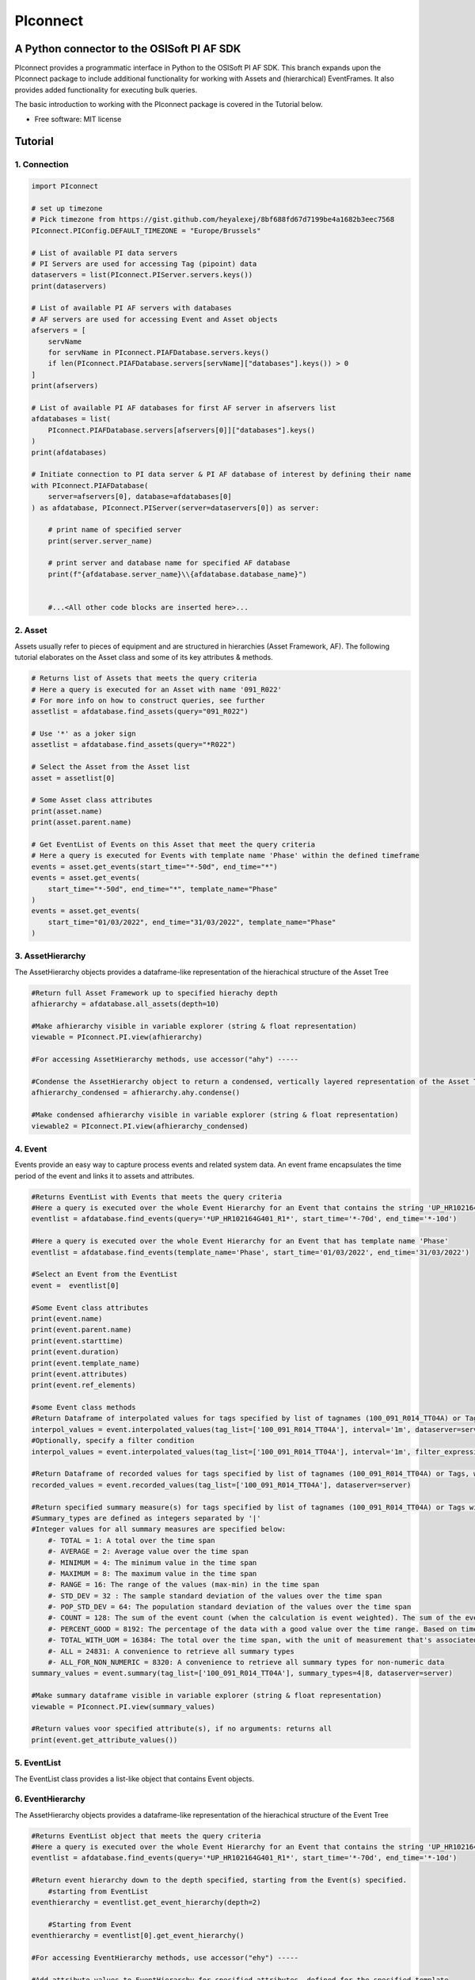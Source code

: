 #########
PIconnect
#########

A Python connector to the OSISoft PI AF SDK
========================================================

PIconnect provides a programmatic interface in Python to the OSISoft PI AF SDK. 
This branch expands upon the PIconnect package to include additional functionality for working with Assets and (hierarchical) EventFrames.
It also provides added functionality for executing bulk queries. 

The basic introduction to working with the PIconnect package is covered in the Tutorial below.

* Free software: MIT license

Tutorial
========================================================

1. Connection
*******************************************************

.. code-block:: python

    import PIconnect

    # set up timezone
    # Pick timezone from https://gist.github.com/heyalexej/8bf688fd67d7199be4a1682b3eec7568
    PIconnect.PIConfig.DEFAULT_TIMEZONE = "Europe/Brussels"

    # List of available PI data servers
    # PI Servers are used for accessing Tag (pipoint) data
    dataservers = list(PIconnect.PIServer.servers.keys())
    print(dataservers)

    # List of available PI AF servers with databases
    # AF servers are used for accessing Event and Asset objects
    afservers = [
        servName
        for servName in PIconnect.PIAFDatabase.servers.keys()
        if len(PIconnect.PIAFDatabase.servers[servName]["databases"].keys()) > 0
    ]
    print(afservers)

    # List of available PI AF databases for first AF server in afservers list
    afdatabases = list(
        PIconnect.PIAFDatabase.servers[afservers[0]]["databases"].keys()
    )
    print(afdatabases)

    # Initiate connection to PI data server & PI AF database of interest by defining their name
    with PIconnect.PIAFDatabase(
        server=afservers[0], database=afdatabases[0]
    ) as afdatabase, PIconnect.PIServer(server=dataservers[0]) as server:

        # print name of specified server
        print(server.server_name)

        # print server and database name for specified AF database
        print(f"{afdatabase.server_name}\\{afdatabase.database_name}")


        #...<All other code blocks are inserted here>...

2. Asset
*******************************************************

Assets usually refer to pieces of equipment and are structured in hierarchies (Asset Framework, AF).
The following tutorial elaborates on the Asset class and some of its key attributes & methods. 

.. code-block:: python

    # Returns list of Assets that meets the query criteria
    # Here a query is executed for an Asset with name '091_R022'
    # For more info on how to construct queries, see further
    assetlist = afdatabase.find_assets(query="091_R022")

    # Use '*' as a joker sign
    assetlist = afdatabase.find_assets(query="*R022")

    # Select the Asset from the Asset list
    asset = assetlist[0]

    # Some Asset class attributes
    print(asset.name)
    print(asset.parent.name)

    # Get EventList of Events on this Asset that meet the query criteria
    # Here a query is executed for Events with template name 'Phase' within the defined timeframe
    events = asset.get_events(start_time="*-50d", end_time="*")
    events = asset.get_events(
        start_time="*-50d", end_time="*", template_name="Phase"
    )
    events = asset.get_events(
        start_time="01/03/2022", end_time="31/03/2022", template_name="Phase"
    )


3. AssetHierarchy
*******************************************************

The AssetHierarchy objects provides a dataframe-like representation of the hierachical structure of the Asset Tree

.. code-block:: python
    
    #Return full Asset Framework up to specified hierachy depth
    afhierarchy = afdatabase.all_assets(depth=10)
    
    #Make afhierarchy visible in variable explorer (string & float representation)
    viewable = PIconnect.PI.view(afhierarchy)
    
    #For accessing AssetHierarchy methods, use accessor("ahy") -----
    
    #Condense the AssetHierarchy object to return a condensed, vertically layered representation of the Asset Tree
    afhierarchy_condensed = afhierarchy.ahy.condense()
    
    #Make condensed afhierarchy visible in variable explorer (string & float representation)
    viewable2 = PIconnect.PI.view(afhierarchy_condensed)

4. Event
*******************************************************

Events provide an easy way to capture process events and related system data.
An event frame encapsulates the time period of the event and links it to assets and attributes.

.. code-block:: python
    
    #Returns EventList with Events that meets the query criteria
    #Here a query is executed over the whole Event Hierarchy for an Event that contains the string 'UP_HR102164G401_R1'
    eventlist = afdatabase.find_events(query='*UP_HR102164G401_R1*', start_time='*-70d', end_time='*-10d')
    
    #Here a query is executed over the whole Event Hierarchy for an Event that has template name 'Phase'
    eventlist = afdatabase.find_events(template_name='Phase', start_time='01/03/2022', end_time='31/03/2022')
    
    #Select an Event from the EventList 
    event =  eventlist[0]
    
    #Some Event class attributes
    print(event.name)
    print(event.parent.name)
    print(event.starttime)
    print(event.duration)
    print(event.template_name)
    print(event.attributes)
    print(event.ref_elements)

    #some Event class methods
    #Return Dataframe of interpolated values for tags specified by list of tagnames (100_091_R014_TT04A) or Tags, for a defined interval within the event
    interpol_values = event.interpolated_values(tag_list=['100_091_R014_TT04A'], interval='1m', dataserver=server)
    #Optionally, specify a filter condition
    interpol_values = event.interpolated_values(tag_list=['100_091_R014_TT04A'], interval='1m', filter_expression="'100_091_R019_TT04A' > 20", dataserver=server)
    
    #Return Dataframe of recorded values for tags specified by list of tagnames (100_091_R014_TT04A) or Tags, within the event
    recorded_values = event.recorded_values(tag_list=['100_091_R014_TT04A'], dataserver=server)
    
    #Return specified summary measure(s) for tags specified by list of tagnames (100_091_R014_TT04A) or Tags within the event
    #Summary_types are defined as integers separated by '|'
    #Integer values for all summary measures are specified below:
        #- TOTAL = 1: A total over the time span
        #- AVERAGE = 2: Average value over the time span
        #- MINIMUM = 4: The minimum value in the time span
        #- MAXIMUM = 8: The maximum value in the time span
        #- RANGE = 16: The range of the values (max-min) in the time span
        #- STD_DEV = 32 : The sample standard deviation of the values over the time span
        #- POP_STD_DEV = 64: The population standard deviation of the values over the time span
        #- COUNT = 128: The sum of the event count (when the calculation is event weighted). The sum of the event time duration (when the calculation is time weighted.)
        #- PERCENT_GOOD = 8192: The percentage of the data with a good value over the time range. Based on time for time weighted calculations, based on event count for event weigthed calculations.
        #- TOTAL_WITH_UOM = 16384: The total over the time span, with the unit of measurement that's associated with the input (or no units if not defined for the input)
        #- ALL = 24831: A convenience to retrieve all summary types
        #- ALL_FOR_NON_NUMERIC = 8320: A convenience to retrieve all summary types for non-numeric data
    summary_values = event.summary(tag_list=['100_091_R014_TT04A'], summary_types=4|8, dataserver=server)
    
    #Make summary dataframe visible in variable explorer (string & float representation)
    viewable = PIconnect.PI.view(summary_values)
    
    #Return values voor specified attribute(s), if no arguments: returns all
    print(event.get_attribute_values())

5. EventList
*******************************************************

The EventList class provides a list-like object that contains Event objects. 

6. EventHierarchy
*******************************************************

The AssetHierarchy objects provides a dataframe-like representation of the hierachical structure of the Event Tree

.. code-block:: python

    #Returns EventList object that meets the query criteria
    #Here a query is executed over the whole Event Hierarchy for an Event that contains the string 'UP_HR102164G401_R1'
    eventlist = afdatabase.find_events(query='*UP_HR102164G401_R1*', start_time='*-70d', end_time='*-10d')
    
    #Return event hierarchy down to the depth specified, starting from the Event(s) specified. 
        #starting from EventList
    eventhierarchy = eventlist.get_event_hierarchy(depth=2)
        
        #Starting from Event
    eventhierarchy = eventlist[0].get_event_hierarchy()

    #For accessing EventHierarchy methods, use accessor("ehy") -----

    #Add attribute values to EventHierarchy for specified attributes, defined for the specified template
    #Here values are added for the attribute 'B_PH_INFO', defined for the Phase template
    eventhierarchy = eventhierarchy.ehy.add_attributes(attribute_names_list=['B_PH_INFO'], template_name='Phase')

    #Add referenced elements to EventHierarchy for specified event template/level
    #Here referenced elements are added that are defined for the the UnitProcedure template
    eventhierarchy = eventhierarchy.ehy.add_ref_elements(template_name='UnitProcedure')
    
    #Make EventHierarchy dataframe visible in variable explorer (string & float representation)
    viewable = PIconnect.PI.view(eventhierarchy)
    
    #Return dataframe of interpolated data for discrete events of EventHierarchy'''
    #Set 'col' argument to 'False' to specify a list of tags
    interpolated_values = eventhierarchy.ehy.interpol_discrete_extract(tag_list=['100_091_R019_TT04A', '100_091_R019_ST01'], interval='1h', dataserver=server, col=False)
    
    #Set 'col' argument to 'True' to have the ability to specify a column that contains tag per event
    interpolated_values = eventhierarchy.ehy.interpol_discrete_extract(tag_list=['column_name'], interval='1h', dataserver=server, col=True)
    
    #Return dataframe of summary data for discrete events of EventHierarchy'''
    summary_values = eventhierarchy.ehy.summary_extract(tag_list=['100_091_R019_TT04A', '100_091_R019_ST01'], summary_types=4|8|32, dataserver=server, col=False)
    
7. CondensedEventHierarchy
*******************************************************

The CondensedEventHierarchy object provides a dataframe-like representation of the condensed, vertically layered representation of the Event Tree.

.. code-block:: python
    
    #Returns EventList object that meets the query criteria
    eventlist = afdatabase.find_events(query='*UP_HR102164G401_R1*', start_time='*-70d', end_time='*-10d')
    
    #Return event hierarchy down to the depth specified, starting from the Event(s) specified. 
    eventhierarchy = eventlist.get_event_hierarchy(depth=2)

    #Add attribute values to EventHierarchy for specified attributes, defined for the specified template
    eventhierarchy = eventhierarchy.ehy.add_attributes(['B_PH_INFO'], template_name='Phase')
    
    #Add referenced elements to EventHierarchy for specified event template/level
    eventhierarchy = eventhierarchy.ehy.add_ref_elements(template_name='UnitProcedure')
    
    #Condense the EventHierarchy object to return a condensed, vertically layered representation of the Event Tree
    condensed = eventhierarchy.condense()
    
    #Use Pandas dataframe methods to filter out events of interest
    df_cond = condensed[(condensed['B_PH_INFO [Phase]'] >= 30010) & (condensed['B_PH_INFO [Phase]'] <= 30020)]
    
    #For accessing EventHierarchy methods, use accessor("ecd") -----
    
    #Return dataframe of interpolated values for discrete events on bottom level of condensed hierarchy
    disc_interpol_values = df_cond.ecd.interpol_discrete_extract(tag_list=['100_091_R014_TT04A', '100_091_R014_ST01'], interval='1m', dataserver=server)
    
    #Return dataframe of continous, interpolated values from the start of the first filtered event to the end of the last filtered event for each procedure on bottom level of condensed hierarchy
    cont_interpol_values = df_cond.ecd.interpol_continuous_extract(tag_list=['100_091_R014_TT04A', '100_091_R014_ST01'], interval='1m', dataserver=server)
    
    #Return nested dictionary (level 1: Procedures, Level 2: Tags) of recorded values from the start of the first filtered event to the end of the last filtered event for each procedure on bottom level of condensed hierarchy
    recorded_values = df_cond.ecd.recorded_extract(tag_list=['100_091_R014_TT04A', '100_091_R014_ST01'], dataserver=server)
    
    #Return dataframe of summary data for events on bottom level of condensed hierarchy
    summary_values = df_cond.ecd.summary_extract(tag_list=['100_091_R014_TT04A', '100_091_R014_ST01'], summary_types=2|4|8, dataserver=server)
   

8. Tag
*******************************************************

A Tag refers to a single data stream stored by PI Data Archive and is also known as a PIPoint.  

For example, a Tag might store the flow rate from a meter, a controller's mode of operation, the batch number of a product, text comments from an operator, or the results of a calculation.

.. code-block:: python
    
    #Returns comprhenesive overview of tags that meet the query criteria
    #Quite slow and meant for tag exploration, for efficiently querying tags the 'find_tags' method (cfr. infra) is preferred. 
    tag_overview = server.tag_overview('*091_R019*')
    
    #Make EventHierarchy dataframe visible in variable explorer (string & float representation)
    viewable = PIconnect.PI.view(tag_overview)
    
    #Returns TagList with tags that meet the query criteria
    #Here a query is executed to find tag '100_091_R019_TT04A'
    taglist = server.find_tags('*091_R019_TT04A') 
    
    #Select an Tag from the TagList
    tag =  taglist[0]
    
    #Some Tag class attributes
    print(tag.name)
    print(tag.server)
    print(tag.description)
    print(tag.uom)
    print(tag.pointtype_desc)
    print(tag.created)
    print(tag.raw_attributes)
    
    #Return the last recorded value for a Tag
    current_value = tag.current_value()
    print(f'The value of {tag.name} ({tag.description}) at {tag.last_update} is {current_value}{tag.uom}')
    
    #Return interpolated values at the specified interval for Tag, between starttime and endtime
    interpol_values = tag.interpolated_values(starttime='*-20d', endtime='*-10d', interval='1m')
    
    #Return recorded values for Tag, between starttime and endtime
    recorded_values = tag.recorded_values(starttime='*-5d', endtime='*-2d')
    #Optionally, specify a filter condition:'%tag%' refers back to Tag name
    recorded_values = tag.recorded_values(starttime='18/08/2021', endtime='19/08/2021', filter_expression="'%tag%' > 20")
    
    #Retrieves values over the specified time range suitable for plotting over the number of intervals (typically represents pixels)
    #Returns a Dataframe with values that will produce the most accurate plot over the time range while minimizing the amount of data returned
    #Each interval can produce up to 5 values if they are unique, the first value in the interval, the last value, the highest value, the lowest value and at most one exceptional point (bad status or digital state).
    plot_values = tag.plot_values(starttime='*-20d', endtime='*-10d', nr_of_intervals=10)
    
    #Return specified summary measure(s) for Tag within defined timeframe
    summary_values = tag.summary(starttime='*-20d', endtime='*-10d',  summary_types=2|4|8)
    
    #Return one or more summary values for each interval for a Tag, within a specified timeframe
    summaries_values = tag.summaries(starttime='*-20d', endtime='*-10d', interval='1d', summary_types=2|4|8)
    
    #Return one or more summary values for each interval for a Tag, within a specified timeframe, for values that meet the specified filter condition
    filtered_summaries_values = tag.filtered_summaries(starttime='*-20d', endtime='*-10d', interval='1d', summary_types=2|4|8, filter_expression="'100_091_R019_TT04A' > 20")
   

9. TagList
*******************************************************

The TagList class provides a list-like object that contains Tag objects.

It is recommened to use the Taglist methods when collecting data for multiple Tags at once, as opposed to making calls for each Tags separately, as the performance for bulk calls will be superior. 

.. code-block:: python

    #Returns TagList with tags that meet the query criteria
    taglist = server.find_tags('*091_R019_TT0*') 
    
    #Return the last recorded value for a Tag
    current_value = taglist.current_value()
    
    #Return interpolated values at the specified interval for Tag, between starttime and endtime
    interpol_values = taglist.interpolated_values(starttime='*-20d', endtime='*-10d', interval='1m')
    
    #Return recorded values for Tag, between starttime and endtime
    recorded_values = taglist.recorded_values(starttime='*-5d', endtime='*-2d')
    #Optionally, specify a filter condition
    recorded_values = taglist.recorded_values(starttime='18/08/2021', endtime='19/08/2021', filter_expression="'100_091_R019_TT01A' > 20")
    
    #Retrieves values over the specified time range suitable for plotting over the number of intervals (typically represents pixels)
    #Returns a Dataframe with values that will produce the most accurate plot over the time range while minimizing the amount of data returned
    #Each interval can produce up to 5 values if they are unique, the first value in the interval, the last value, the highest value, the lowest value and at most one exceptional point (bad status or digital state).
    plot_values = taglist.plot_values(starttime='*-20d', endtime='*-10d', nr_of_intervals=10)
    
    #Return specified summary measure(s) for Tag within defined timeframe
    summary_values = taglist.summary(starttime='*-20d', endtime='*-10d',  summary_types=2|4|8)
    
    #Return one or more summary values for each interval for a Tag, within a specified timeframe
    summaries_values = taglist.summaries(starttime='*-20d', endtime='*-10d', interval='1d', summary_types=2|4|8)
    
    #Return one or more summary values for each interval for a Tag, within a specified timeframe, for values that meet the specified filter condition
    filtered_summaries_values = taglist.filtered_summaries(starttime='*-20d', endtime='*-10d', interval='1d', summary_types=2|4|8, filter_expression="'100_091_R019_TT04A' > 20")
   

10. Attribute & Method Overview
*******************************************************

.. csv-table:: PIServer
   :header: "Atrribute/ Method", "Type", "Description"
   :widths: 30, 15, 50

   "**.servers**", "*Attribute*", "Return dictionary of type {servername: <OSIsoft.AF.PI.PIServer object>}"
   "**.default_server**", "*Attribute*", "Return <OSIsoft.AF.PI.PIServer object>"
   "**.server_name**", "*Attribute*", "Return name of connected server"
   "**.find_tags**
   (query, source=None)", "*Method*", "Return list of Tag objects as a result of the query"
   "**.tag_overview**
   (query)", "*Method*", "Return dataframe containing overview of Tag object, tag name, description and UOM for each tag that meets the restrictions specified in the query"
   
.. csv-table:: Tag
   :header: "Atrribute/ Method", "Type", "Description"
   :widths: 30, 15, 50

   "**.name**", "*Attribute*", "Return name of Tag (PIPoint)"
   "**.pipoint**", "*Attribute*", "Return <OSIsoft.AF.PI.PIPoint object>"
   "**.server**", "*Attribute*", "Return connected server"
   "**.raw_attributes**", "*Attribute*", "Return dictionary of the raw attributes"
   "**.last_update**", "*Attribute*", "Return datetime at which the last value was recorded"
   "**.uom**", "*Attribute*", "Return units of measument"
   "**.description**", "*Attribute*", "Return description"
   "**.created**", "*Attribute*", "Return the creation datetime"
   "**.pointtype**", "*Attribute*", "Return an integer value corresponding to the pointtype (https://docs.osisoft.com/bundle/af-sdk/page/html/T_OSIsoft_AF_PI_PIPointType.htm)"
   "**.pointtype_desc**", "*Attribute*", "Return the pointtype"
   "**.current_value**
   ()", "*Method*", "Return last recorded value"
   "**.interpolated_values**
   (starttime, endtime, interval, filter_expression='')", "*Method*", "Return Dataframe of interpolated values at specified interval for Tag, between starttime and endtime"
   "**.recorded_values**
   (starttime, endtime, filter_expression='', AFBoundaryType=BoundaryType.INTERPOLATED)", "*Method*", "Return Dataframe of recorded values for Tag, between starttime and endtime"
   "**.plot_values**
   (starttime, endtime, nr_of_intervals)", "*Method*", "Retrieves values over the specified time range suitable for plotting over the number of intervals (typically represents pixels). Returns a Dataframe with values that will produce the most accurate plot over the time range while minimizing the amount of data returned.Each interval can produce up to 5 values if they are unique, the first value in the interval, the last value, the highest value, the lowest value and at most one exceptional point (bad status or digital state)"
   "**.summary**
   (starttime, endtime, summary_types, calculation_basis=CalculationBasis.TIME_WEIGHTED, time_type=TimestampCalculation.AUTO)", "*Method*", "Return specified summary measure(s) for Tag within the specified timeframe 
        
        Summary_types are defined as integers separated by '|'
        fe: to extract min and max >> event.summary(['tag_x'], dataserver, 4|8)"
   "**.summaries**
   (starttime, endtime, interval, summary_types, calculation_basis=CalculationBasis.TIME_WEIGHTED, time_type=TimestampCalculation.AUTO)", "*Method*", "Return one or more summary values for each interval, within a specified timeframe"
   "**filtered_summaries**
   (starttime, endtime, interval,summary_types, filter_expression, calculation_basis=CalculationBasis.TIME_WEIGHTED, time_type=TimestampCalculation.AUTO, AFfilter_evaluation=ExpressionSampleType.EXPRESSION_RECORDED_VALUES, filter_interval=None)", "*Method*", "Return one or more summary values for each interval, within a specified timeframe, for values that meet the specified filter condition"


.. csv-table:: TagList
   :header: "Atrribute/ Method", "Type", "Description"
   :widths: 30, 15, 50

   "**.current_values**
   ()", "*Method*", "Return Dataframe of current values per tag"
   "**.plot_values**
   (starttime, endtime, nr_of_intervals)", "*Method*", "Retrieves values over the specified time range suitable for plotting over the number of intervals (typically represents pixels). Returns a Dictionary of DataFrames for Tags in Taglist with values that will produce the most accurate plot over the time range while minimizing the amount of data returned"
   "**.interpolated_values**
   (starttime, endtime, interval, filter_expression='')", "*Method*", "Return Dataframe of interpolated values for Tags in TagList, between starttime and endtime"
   "**.recorded_values**
   (starttime, endtime, filter_expression='', AFBoundaryType=BoundaryType.INTERPOLATED)", "*Method*", "Return dictionary of Dataframes of recorded values for Tags in TagList, between starttime and endtime"
   "**.summary**
   (starttime, endtime, summary_types, calculation_basis=CalculationBasis.TIME_WEIGHTED, time_type=TimestampCalculation.AUTO)", "*Method*", "Return specified summary measure(s) for Tags in Taglist
        
        Summary_types are defined as integers separated by '|'
        fe: to extract min and max >> event.summary(['tag_x'], dataserver, 4|8)"
   "**.summaries**
   (starttime, endtime, interval, summary_types, calculation_basis=CalculationBasis.TIME_WEIGHTED, time_type=TimestampCalculation.AUTO)", "*Method*", "Return one or more summary values for Tags in Taglist, for each interval within a time range"
   "**filtered_summaries**
   (self, starttime, endtime, interval,summary_types, filter_expression, calculation_basis=CalculationBasis.TIME_WEIGHTED, time_type=TimestampCalculation.AUTO, AFfilter_evaluation=ExpressionSampleType.EXPRESSION_RECORDED_VALUES, filter_interval=None)", "*Method*", "Return one or more summary values for Tags in Taglist, (Optional: for each interval) that meet the filter criteria"


.. csv-table:: PIAFDatabase
   :header: "Atrribute/ Method", "Type", "Description"
   :widths: 30, 15, 50

   "**.servers**", "*Attribute*", "Return dictionary of type {servername: <OSIsoft.AF.PI.PIServer object>, 'database':{databasename: <OSIsoft.AF.AFDatabase object>}}"
   "**.default_server**", "*Attribute*", "Return dictionary of type {servername: <OSIsoft.AF.PI.PIServer object>, 'database':{databasename: <OSIsoft.AF.AFDatabase object>}} for default server"
   "**.server_name**", "*Attribute*", "Return name of connected server"
   "**.database_name**", "*Attribute*", "Return name of connected database"
   "**.children**", "*Attribute*", "Return dictionary of the direct child elements of the database"
   "**.descendant**
   (path)", "*Method*", "Return a descendant of the database from an exact path"
   "**.find_events**
   (query=None, asset='*', start_time=None, end_time='*', template_name = None, start_index=0, max_count=1000000, search_mode=SearchMode.OVERLAPPED, search_full_hierarchy=True, sortField=SortField.STARTTIME, sortOrder=SortOrder.ASCENDING)", "*Method*", "Return a EventList of Events that meet query criteria"
   "**.find_assets**
   (query=None, top_asset=None, searchField=SearchField.NAME, search_full_hierarchy=True, sortField=SortField.STARTTIME, sortOrder=SortOrder.ASCENDING, max_count=10000000)", "*Method*", "Return list of Assets that meet query criteria"
   
   
.. csv-table:: Event
   :header: "Atrribute/ Method", "Type", "Description"
   :widths: 30, 15, 50

   "**.name**", "*Attribute*", "Return name of event"
   "**.path**", "*Attribute*", "Return path"
   "**.pisystem_name**", "*Attribute*", "Return PISystem name"
   "**.database_name**", "*Attribute*", "Return connected database name"
   "**.database**", "*Attribute*", "Return PIAFDatabase object"
   "**.af_eventframe**", "*Attribute*", "Return <OSIsoft.AF.EventFrame.AFEventFrame object>"
   "**.af_template**", "*Attribute*", "Return <OSIsoft.AF.Asset.AFElementTemplate object>"
   "**.template_name**", "*Attribute*", "Return template name"
   "**.starttime**", "*Attribute*", "Return starttime"
   "**.endtime**", "*Attribute*", "Return endtime"
   "**.af_timerange**", "*Attribute*", "Return <OSIsoft.AF.Time.AFTimeRange object>"
   "**.attributes**", "*Attribute*", "Return list of attribute names"
   "**.af_attributes**", "*Attribute*", "Return list of <OSIsoft.AF.Asset.AFAttribute objects>"
   "**.children**", "*Attribute*", "Return EventList of children"
   "**.parent**", "*Attribute*", "Return parent event"
   "**.description**", "*Attribute*", "Return description"
   "**.duration**", "*Attribute*", "Return duration as datetime.timedelta object"
   "**.top_event**", "*Attribute*", "Return top-level event name"
   "**.plot_values**
   (tag_list, nr_of_intervals, dataserver=None)", "*Method*", "Retrieves values over the specified time range suitable for plotting over the number of intervals (typically represents pixels). Returns a Dictionary of DataFrames for tags specified by list of tagnames or Tags within the event, with values that will produce the most accurate plot over the time range while minimizing the amount of data returned. Each interval can produce up to 5 values if they are unique, the first value in the interval, the last value, the highest value, the lowest value and at most one exceptional point (bad status or digital state)"
   "**.interpolated_values**
   (tag_list, interval, dataserver=None, filter_expression='')", "*Method*", "Return Dataframe of interpolated values for tags specified by list of tagnames or Tags, for a defined interval within the event"
   "**.recorded_values**
   (tag_list, dataserver=None, filter_expression='', AFBoundaryType=BoundaryType.INSIDE)", "*Method*", "Return Dataframe of recorded values for tags specified by list of tagnames or Tags, within the event"
   "**.summary**
   (tag_list, summary_types, dataserver=None, calculation_basis=CalculationBasis.TIME_WEIGHTED, time_type=TimestampCalculation.AUTO)", "*Method*", "Return specified summary measure(s) for event
        
        Summary_types are defined as integers separated by '|'
        fe: to extract min and max >> event.summary(['tag_x'], dataserver, 4|8)"
   "**.summaries**
   (tag_list, interval, summary_types, dataserver=None, calculation_basis=CalculationBasis.TIME_WEIGHTED, time_type=TimestampCalculation.AUTO)", "*Method*", "Return one or more summary values for Tags in Taglist, for each interval"
   "**.filtered_summaries**
   (tag_list, interval,summary_types, filter_expression, dataserver=None, calculation_basis=CalculationBasis.TIME_WEIGHTED, time_type=TimestampCalculation.AUTO, AFfilter_evaluation=ExpressionSampleType.EXPRESSION_RECORDED_VALUES, filter_interval=None)", "*Method*", "Return one or more summary values for Tags in Taglist, (Optional: for each interval) that meet filter the criteria"
   "**.get_attribute_values**
   (attribute_names_list=[])", "*Method*", "Return dict of attribute values for specified attributes"
   "**.get_event_hierarchy**
   (depth=10)", "*Method*", "Return EventHierarchy down to the specified depth"
   
   
.. csv-table:: EventList
   :header: "Atrribute/ Method", "Type", "Description"
   :widths: 30, 15, 50   
   
   "**.to_set**
   ()", "*Method*", "Return EventList as set"
   "**.get_event_hierarchy**
   (depth=10)", "*Method*", "Return EventHierarchy down to the specified depth"
   
.. csv-table:: EventHierarchy
   :header: "Atrribute/ Method", "Type", "Description"
   :widths: 30, 15, 50   
   
   "**.add_attributes**
   (attribute_names_list, template_name)", "*Method*", "Add attribute values to EventHierarchy for specified attributes, defined for the specified template"
   "**.add_ref_elements**
   (template_name)", "*Method*", "Add referenced element values to EventHierarchy, defined for the specified template"
   "**.condense**
   ()", "*Method*", "Condense the EventHierarchy object to return a vertically layered CondensedEventHierarchy object"
   "**.interpol_discrete_extract**
   (tag_list, interval, filter_expression='', dataserver=None, col=False)", "*Method*", "Return dataframe of interpolated data for discrete events of EventHierarchy, for the tag(s) specified"
   "**.summary_extract**
   (tag_list, summary_types, dataserver=None, calculation_basis=CalculationBasis.TIME_WEIGHTED, time_type=TimestampCalculation.AUTO, col=False)", "*Method*", "Return dataframe of summary measures for discrete events of EventHierarchy, for the tag(s) specified"
   
   
.. csv-table:: CondensedEventHierarchy
   :header: "Atrribute/ Method", "Type", "Description"
   :widths: 30, 15, 50  
   
   "**.interpol_discrete_extract**
   (tag_list, interval, filter_expression='', dataserver=None, col=False)", "*Method*", "Return dataframe of interpolated values for discrete events on bottom level of condensed hierarchy"
   "**.interpol_continuous_extract**
   (tag_list, interval, filter_expression='', dataserver=None)", "*Method*", "Return dataframe of continous, interpolated values from the start of the first filtered event to the end of the last filtered event, for each procedure, on bottom level of condensed hierarchy"
   "**.recorded_extract**
   (tag_list, filter_expression='', AFBoundaryType=BoundaryType.INTERPOLATED, dataserver=None)", "*Method*", "Return nested dictionary (level 1: Procedures, Level 2: Tags) of recorded data extracts from the start of the first filtered event to the end of the last filtered event for each procedure on bottom level of condensed hierarchy"
   "**.plot_continuous_extract**
   (tag_list, nr_of_intervals, dataserver=None)", "*Method*", "Return nested dictionary (level 1: Procedures, Level 2: Tags) of continuous plot values from the start of the first filtered event to the end of the last filtered event for each procedure on bottom level of condensed hierarchy. Each interval can produce up to 5 values if they are unique, the first value in the interval, the last value, the highest value, the lowest value and at most one exceptional point (bad status or digital state)"
   "**.summary_extract**
   (tag_list, summary_types, dataserver=None, calculation_basis=CalculationBasis.TIME_WEIGHTED, time_type=TimestampCalculation.AUTO, col=False)", "*Method*", "Return dataframe of summary values for events on bottom level of condensed hierarchy"


.. csv-table:: Asset
   :header: "Atrribute/ Method", "Type", "Description"
   :widths: 30, 15, 50  
   
   "**.name**", "*Attribute*", "Return name of Asset"
   "**.path**", "*Attribute*", "Return path"
   "**.pisystem_name**", "*Attribute*", "Return PISystem name"
   "**.database_name**", "*Attribute*", "Return connected database name"
   "**.database**", "*Attribute*", "Return PIAFDatabase object"
   "**.af_asset**", "*Attribute*", "Return <OSIsoft.AF.Asset.AFElement object>"
   "**.af_template**", "*Attribute*", "Return <OSIsoft.AF.Asset.AFElementTemplate object>"
   "**.template_name**", "*Attribute*", "Return template name"
   "**.attributes**", "*Attribute*", "Return list of attribute names"
   "**.af_attributes**", "*Attribute*", "Return list of <OSIsoft.AF.Asset.AFAttribute objects>"
   "**.children**", "*Attribute*", "Return list of children"
   "**.parent**", "*Attribute*", "Return parent asset"
   "**.description**", "*Attribute*", "Return description"
   "**.get_attribute_values**
   (attribute_names_list=[])", "*Method*", "Return dict of attribute values for specified attributes"
   "**.get_events**
   (query=None, start_time=None, end_time='*', template_name = None, start_index=0, max_count=1000000, search_mode=SearchMode.OVERLAPPED, search_full_hierarchy=True, sortField=SortField.STARTTIME, sortOrder=SortOrder.ASCENDING)", "*Method*", "Return EventList of Events on Asset within specified time period that meets the query criteria"
   

.. csv-table:: AssetHierarchy
   :header: "Atrribute/ Method", "Type", "Description"
   :widths: 30, 15, 50  
   
   "**.add_attributes**
   (attribute_names_list, level)", "*Method*", "Add attributtes to AssetHierarchy for specified attributes and level"
   "**.condense**
   ()", "*Method*", "Condense the AssetHierarchy object to return a condensed, vertically layered representation of the Asset Tree"


11. PIConstants
*******************************************************
PIConstants provides a defined set of arguments that can be passed to some of the class methods specified above to modify their behaviour. 
They are imported from the PIConsts module and used as illustrated in the example below. 

.. code-block:: python

    import PIconnect

    #Initiate connection to PI data server & PI AF database of interest by defining their name
    with PIconnect.PIAFDatabase(server=afservers[0], database=afdatabases[0]) as afdatabase, PIconnect.PIServer(server=dataservers[0]) as server:
        
        #Return Dataframe of recorded values for tags specified by list of tagnames (100_091_R014_TT04A) or Tags, within the event
        recorded_values = event.recorded_values(tag_list=['100_091_R014_TT04A'], dataserver=server, AFBoundaryType=BoundaryType.INSIDE)
        
        #Now let's change the AFBoundaryType argument to INTERPOLATED
        #Class BoundaryType has following options:
            #Return the recorded values on the inside of the requested time range as the first and last values.
            #INSIDE = 0
            #Return the recorded values on the outside of the requested time range as the first and last values.
            #OUTSIDE = 1
            #Create an interpolated value at the end points of the requested time range if a recorded value does not exist at that time.
            #INTERPOLATED = 2
            
        #import right class from PIConsts
        from PIConsts import BoundaryType
        
        #lets set BoundaryType to BoundaryType.INTERPOLATED
        recorded_values = event.recorded_values(tag_list=['100_091_R014_TT04A'], dataserver=server, AFBoundaryType=BoundaryType.INTERPOLATED)
    

Copyright notice
================
OSIsoft, the OSIsoft logo and logotype, Managed PI, OSIsoft Advanced Services,
OSIsoft Cloud Services, OSIsoft Connected Services, PI ACE, PI Advanced
Computing Engine, PI AF SDK, PI API, PI Asset Framework, PI Audit Viewer, PI
Builder, PI Cloud Connect, PI Connectors, PI Data Archive, PI DataLink, PI
DataLink Server, PI Developer's Club, PI Integrator for Business Analytics, PI
Interfaces, PI JDBC driver, PI Manual Logger, PI Notifications, PI ODBC, PI
OLEDB Enterprise, PI OLEDB Provider, PI OPC HDA Server, PI ProcessBook, PI
SDK, PI Server, PI Square, PI System, PI System Access, PI Vision, PI
Visualization Suite, PI Web API, PI WebParts, PI Web Services, RLINK and
RtReports are all trademarks of OSIsoft, LLC.


